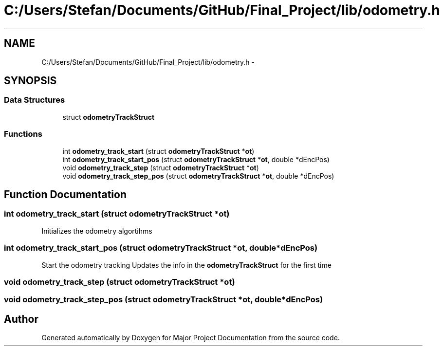 .TH "C:/Users/Stefan/Documents/GitHub/Final_Project/lib/odometry.h" 3 "Mon Mar 31 2014" "Version 0.2" "Major Project Documentation" \" -*- nroff -*-
.ad l
.nh
.SH NAME
C:/Users/Stefan/Documents/GitHub/Final_Project/lib/odometry.h \- 
.SH SYNOPSIS
.br
.PP
.SS "Data Structures"

.in +1c
.ti -1c
.RI "struct \fBodometryTrackStruct\fP"
.br
.in -1c
.SS "Functions"

.in +1c
.ti -1c
.RI "int \fBodometry_track_start\fP (struct \fBodometryTrackStruct\fP *\fBot\fP)"
.br
.ti -1c
.RI "int \fBodometry_track_start_pos\fP (struct \fBodometryTrackStruct\fP *\fBot\fP, double *dEncPos)"
.br
.ti -1c
.RI "void \fBodometry_track_step\fP (struct \fBodometryTrackStruct\fP *\fBot\fP)"
.br
.ti -1c
.RI "void \fBodometry_track_step_pos\fP (struct \fBodometryTrackStruct\fP *\fBot\fP, double *dEncPos)"
.br
.in -1c
.SH "Function Documentation"
.PP 
.SS "int odometry_track_start (struct \fBodometryTrackStruct\fP *ot)"
Initializes the odometry algortihms 
.SS "int odometry_track_start_pos (struct \fBodometryTrackStruct\fP *ot, double *dEncPos)"
Start the odometry tracking Updates the info in the \fBodometryTrackStruct\fP for the first time 
.SS "void odometry_track_step (struct \fBodometryTrackStruct\fP *ot)"

.SS "void odometry_track_step_pos (struct \fBodometryTrackStruct\fP *ot, double *dEncPos)"

.SH "Author"
.PP 
Generated automatically by Doxygen for Major Project Documentation from the source code\&.
